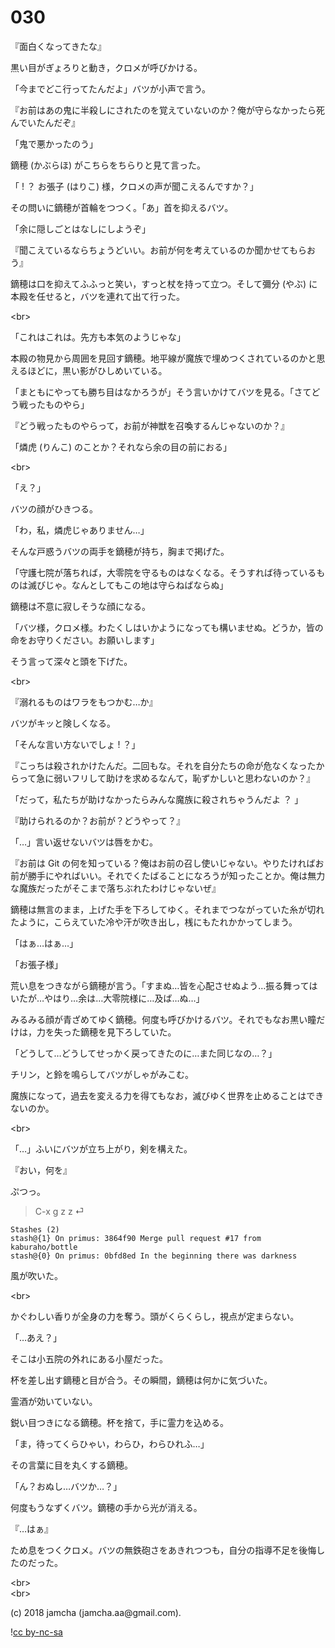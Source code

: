 #+OPTIONS: toc:nil
#+OPTIONS: \n:t
#+OPTIONS: ^:{}

* 030

  『面白くなってきたな』

  黒い目がぎょろりと動き，クロメが呼びかける。

  「今までどこ行ってたんだよ」バツが小声で言う。

  『お前はあの鬼に半殺しにされたのを覚えていないのか？俺が守らなかったら死んでいたんだぞ』

  「鬼で悪かったのう」

  鏑穂 (かぶらほ) がこちらをちらりと見て言った。

  「 ! ？ お張子 (はりこ) 様，クロメの声が聞こえるんですか？」

  その問いに鏑穂が首輪をつつく。「あ」首を抑えるバツ。

  「余に隠しごとはなしにしようぞ」

  『聞こえているならちょうどいい。お前が何を考えているのか聞かせてもらおう』

  鏑穂は口を抑えてふふっと笑い，すっと杖を持って立つ。そして彌分 (やぶ) に本殿を任せると，バツを連れて出て行った。

  <br>

  「これはこれは。先方も本気のようじゃな」

  本殿の物見から周囲を見回す鏑穂。地平線が魔族で埋めつくされているのかと思えるほどに，黒い影がひしめいている。

  「まともにやっても勝ち目はなかろうが」そう言いかけてバツを見る。「さてどう戦ったものやら」

  『どう戦ったものやらって，お前が神獣を召喚するんじゃないのか？』

  「燐虎 (りんこ) のことか？それなら余の目の前におる」

  <br>

  「え？」

  バツの顔がひきつる。

  「わ，私，燐虎じゃありません…」

  そんな戸惑うバツの両手を鏑穂が持ち，胸まで掲げた。

  「守護七院が落ちれば，大零院を守るものはなくなる。そうすれば待っているものは滅びじゃ。なんとしてもこの地は守らねばならぬ」

  鏑穂は不意に寂しそうな顔になる。

  「バツ様，クロメ様。わたくしはいかようになっても構いませぬ。どうか，皆の命をお守りください。お願いします」

  そう言って深々と頭を下げた。

  <br>

  『溺れるものはワラをもつかむ…か』

  バツがキッと険しくなる。

  「そんな言い方ないでしょ ! ？」

  『こっちは殺されかけたんだ。二回もな。それを自分たちの命が危なくなったからって急に弱いフリして助けを求めるなんて，恥ずかしいと思わないのか？』

  「だって，私たちが助けなかったらみんな魔族に殺されちゃうんだよ ？ 」

  『助けられるのか？お前が？どうやって？』

  「…」言い返せないバツは唇をかむ。

  『お前は Git の何を知っている？俺はお前の召し使いじゃない。やりたければお前が勝手にやればいい。それでくたばることになろうが知ったことか。俺は無力な魔族だったがそこまで落ちぶれたわけじゃないぜ』

  鏑穂は無言のまま，上げた手を下ろしてゆく。それまでつながっていた糸が切れたように，こらえていた冷や汗が吹き出し，桟にもたれかかってしまう。

  「はぁ…はぁ…」

  「お張子様」

  荒い息をつきながら鏑穂が言う。「すまぬ…皆を心配させぬよう…振る舞ってはいたが…やはり…余は…大零院様に…及ば…ぬ…」

  みるみる顔が青ざめてゆく鏑穂。何度も呼びかけるバツ。それでもなお黒い瞳だけは，力を失った鏑穂を見下ろしていた。

  「どうして…どうしてせっかく戻ってきたのに…また同じなの…？」

  チリン，と鈴を鳴らしてバツがしゃがみこむ。

  魔族になって，過去を変える力を得てもなお，滅びゆく世界を止めることはできないのか。

  <br>

  「…」ふいにバツが立ち上がり，剣を構えた。

  『おい，何を』

  ぷつっ。

  #+BEGIN_QUOTE
  C-x g z z ⏎
  #+END_QUOTE

  #+BEGIN_SRC 
  Stashes (2)
  stash@{1} On primus: 3864f90 Merge pull request #17 from kaburaho/bottle
  stash@{0} On primus: 0bfd8ed In the beginning there was darkness
  #+END_SRC

  風が吹いた。

  <br>

  かぐわしい香りが全身の力を奪う。頭がくらくらし，視点が定まらない。

  「…あえ？」

  そこは小五院の外れにある小屋だった。

  杯を差し出す鏑穂と目が合う。その瞬間，鏑穂は何かに気づいた。

  霊酒が効いていない。

  鋭い目つきになる鏑穂。杯を捨て，手に霊力を込める。

  「ま，待ってくらひゃい，わらひ，わらひれふ…」

  その言葉に目を丸くする鏑穂。

  「ん？おぬし…バツか…？」

  何度もうなずくバツ。鏑穂の手から光が消える。

  『…はぁ』

  ため息をつくクロメ。バツの無鉄砲さをあきれつつも，自分の指導不足を後悔したのだった。

  <br>
  <br>

  (c) 2018 jamcha (jamcha.aa@gmail.com).

  ![[https://i.creativecommons.org/l/by-nc-sa/4.0/88x31.png][cc by-nc-sa]]
